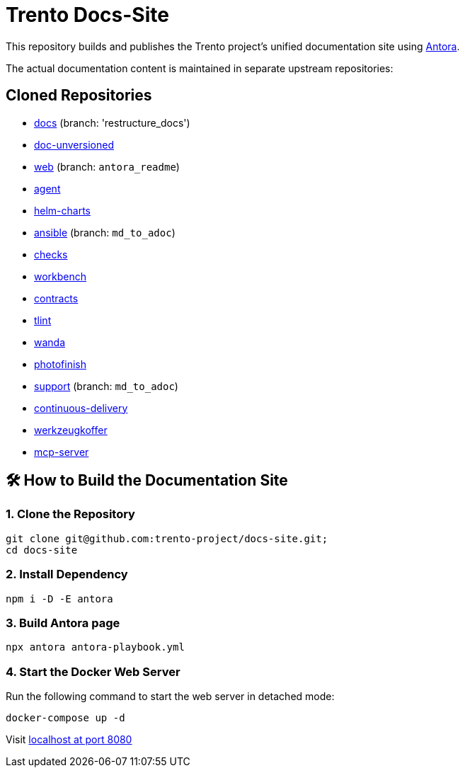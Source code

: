 = Trento Docs-Site

This repository builds and publishes the Trento project’s unified documentation site using https://antora.org/[Antora].

The actual documentation content is maintained in separate upstream repositories:

== Cloned Repositories

* https://github.com/trento-project/docs[docs] (branch: 'restructure_docs')
* https://github.com/SUSE/doc-unversioned[doc-unversioned]
* https://github.com/trento-project/web/tree/antora_readme[web] (branch: `antora_readme`)
* https://github.com/trento-project/agent[agent]
* https://github.com/trento-project/helm-charts[helm-charts]
* https://github.com/trento-project/ansible/tree/md_to_adoc[ansible] (branch: `md_to_adoc`)
* https://github.com/trento-project/checks/tree/md_to_adoc[checks]
* https://github.com/trento-project/workbench[workbench]
* https://github.com/trento-project/contracts[contracts]
* https://github.com/trento-project/tlint/tree/md_to_adoc[tlint]
* https://github.com/trento-project/wanda/tree/antora_readme[wanda]
* https://github.com/trento-project/photofinish/tree/md_to_adoc[photofinish]
* https://github.com/trento-project/support/tree/md_to_adoc[support] (branch: `md_to_adoc`)
* https://github.com/trento-project/continuous-delivery[continuous-delivery]
* https://github.com/trento-project/werkzeugkoffer/tree/md_to_adoc[werkzeugkoffer]
* https://github.com/trento-project/mcp-server[mcp-server]

== 🛠️ How to Build the Documentation Site

=== 1. Clone the Repository

[source,bash]
----
git clone git@github.com:trento-project/docs-site.git;
cd docs-site
----

=== 2. Install Dependency

[source,bash]
----
npm i -D -E antora
----

=== 3. Build Antora page

[source,bash]
----
npx antora antora-playbook.yml
----

=== 4. Start the Docker Web Server

Run the following command to start the web server in detached mode:

[source,bash]
----
docker-compose up -d
----

Visit http://localhost:8080[localhost at port 8080]
